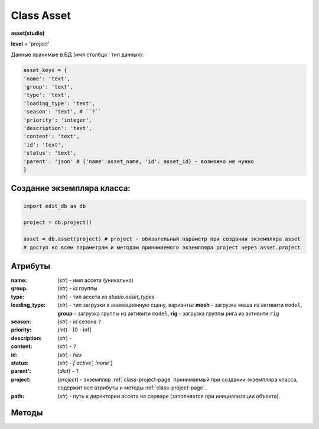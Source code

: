 .. _class-asset-page:

Class Asset
===========

**asset(studio)**

**level** = 'project'

Данные хранимые в БД (имя столбца : тип данных):

.. code-block:: python

  asset_keys = {
  'name': 'text',
  'group': 'text',
  'type': 'text',
  'loading_type': 'text',
  'season': 'text', # ``?``
  'priority': 'integer',
  'description': 'text',
  'content': 'text',
  'id': 'text',
  'status': 'text',
  'parent': 'json' # {'name':asset_name, 'id': asset_id} - возможно не нужно
  }
  
Создание экземпляра класса:
---------------------------

.. code-block:: python
  
  import edit_db as db
  
  project = db.project()
  
  asset = db.asset(project) # project - обязательный параметр при создании экземпляра asset
  # доступ ко всем параметрам и методам принимаемого экземпляра project через asset.project
  
Атрибуты
--------

:name: (*str*) - имя ассета (уникально)

:group: (*str*) - *id* группы

:type: (*str*) - тип ассета из *studio.asset_types*

:loading_type: (*str*) - тип загрузки в анимационную сцену, варианты: **mesh** - загрузка меша из активити ``model``, **group** - загрузка группы из активити ``model``, **rig** - загрузка группы рига из активити ``rig``

:season: (*str*) - *id* сезона ``?``

:priority: (*int*) - [0 - inf]

:description: (*str*) - 

:content: (*str*) - ``?``

:id: (*str*) - *hex*

:status: (*str*) - *['active', 'none']*

:parent': (*dict*) - ``?``

:project: (*project*) - экземпляр :ref:`class-project-page` принимаемый при создании экземпляра класса, содержит все атрибуты и методы :ref:`class-project-page`.

:path: (*str*) - путь к директории ассета на сервере (заполняется при инициализации объекта).

Методы
------

.. py:function:: init(asset_name, new = True)

  заполнение полей экземпляра по studio.asset_keys

  .. rubric:: Параметры:

  * **asset_name** (*str*) - имя ассета. данные ассета будут считаны из базы данных
  * **new** (*bool*) - если *True* - то возвращается новый инициализированный экземпляр класса asset, если *False* - то инициализируется текущий экземпляр
  * **return**:
      * если *new=True* - инициализированный экземпляр
      * если *new=False* - (*True, 'Ok!'*) / или (*False, comment*)

.. py:function:: init_by_keys(keys, new=True)

  заполнение полей экземпляра по studio.asset_keys.

  .. rubric:: Параметры:

  * **keys** (*dict*) - словарь данных ассета, получаемый в из БД
  * **new** (*bool*) - если *True* - то возвращается новый инициализированный экземпляр класса *asset*, если *False* - то инициализируется текущий экземпляр.
  * **return**: 
      * если *new=True* - инициализированный экземпляр, 
      * если *new=False* - (*True, 'Ok!'*)

.. py:function:: create(asset_type, list_keys)

  создание ассетов по списку.

  .. rubric:: Параметры:

  * **asset_type** (*str*) - тип для всех ассетов из *studio.asset_types*
  * **list_keys** (*list*) - список словарей по ключам *asset_keys* обязательные параметры в *keys* (*list_keys*): *name*, *group(id)*.  важный параметр *set_of_tasks* - имя набора задач
  * **return** - (*True, assets_data*) или (*False, comment*)
      * **assets_data** (*dict*) - словарь создаваемых асетов по именам, ``данные тоже словари ?? - Должны быть экземпляры``.

.. py:function:: remove()

  Перемещение текущего ассета в корзину, снятие задач с исполниетлей, изменение статуса и приоритета, разрыв исходящих связей ассета. Физически файлы ассета не удаляются.

  .. rubric:: Параметры:

  * **return** -  (*True, 'Ok!'*) или (*False, comment*).

.. py:function:: copy_of_asset(new_group_name, new_asset_name, new_asset_type, set_of_tasks, data_of_source_asset=False)

  копирование ассета, можно с изменением типа *char* на *obj* и обратно.

  .. rubric:: Параметры:

  * **self.project** должен быть инициализирован
  * **new_group_name** (*str*) - имя группы для создаваемого ассета
  * **new_asset_name** (*str*) - имя создаваемого ассета
  * **new_asset_type** (*str*) из *studio.asset_types* - тип создаваемого ассета
  * **set_of_tasks** (*str*) - имя набора задач
  * **data_of_source_asset** (*dict*) - дата копируемого ассета, если *False* - то копируется инициализированный ассет
  * **return** -  (*True, 'Ok!'*) или (*False, comment*)

.. py:function:: get_list_by_type(asset_type= False)

  возвращает ассеты (экземпляры) по типу. Если не указывать тип ассета, вернёт ассеты по всем типам.

  .. rubric:: Параметры:

  * **asset_type** (*str*) - тип ассета. Если не указывать тип ассета, вернёт ассеты по всем типам
  * **return** (*True, [instances]*) или (*False, comment*)

.. py:function:: get_list_by_all_types()

  возвращает ассеты (экземпляры) по всем типам.
  
  .. note:: Обёртка на *get_list_by_type()*

  .. rubric:: Параметры:

  * **return** - (*True, [instances]*) или (*False, comment*)

.. py:function:: get_list_by_group(group)

  возвращает список ассетов (экземпляры) данной группы.

  .. rubric:: Параметры:

  * **group** (group) - экземпляр группы
  * **return** - (*True, [instances]*) или (*False, comment*)

.. py:function:: get_dict_by_name_by_all_types()

  возвращает словарь ассетов (экземпляры) по именам, по всем типам.

  .. rubric:: Параметры:

  * **return** (*True, {asset_name: экземпляр}*) или (*False, comment*)

.. py:function:: change_group(new_group_id)

  изменение группы текущего ассета (ассет должен быть инициализирован).

  .. rubric:: Параметры:

  * **new_group_id** (*str*) - *id* новой группы
  * **return** -  (*True, 'Ok!'*) или (*False, comment*)

.. py:function:: change_priority(priority)

  изменение приоритета текущего ассета (ассет должен быть инициализирован).

  .. rubric:: Параметры:

  * **priority** (*int*) - новый приоритет
  * **return_data** -  (*True, 'Ok!'*) или (*False, comment*)

.. py:function:: change_description(description)

  изменение описания текущего ассета (ассет должен быть инициализирован).

  .. rubric:: Параметры:

  * **description** (*str*) - новое описание
  * **return** -  (*True, 'Ok!'*) или (*False, comment*)
